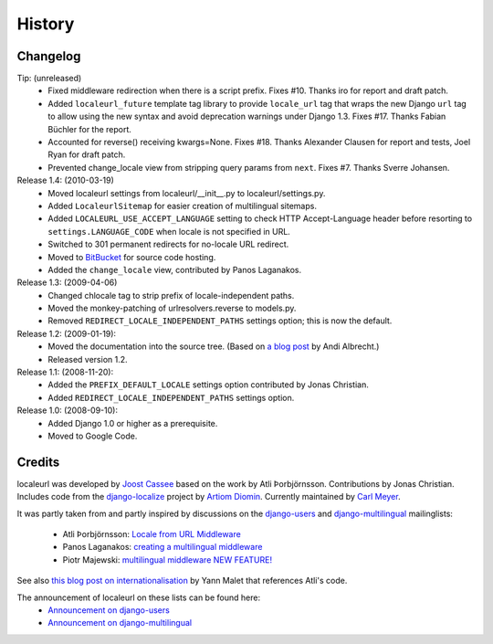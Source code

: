 =======
History
=======

Changelog
---------

Tip: (unreleased)
  * Fixed middleware redirection when there is a script
    prefix. Fixes #10. Thanks iro for report and draft patch.
  * Added ``localeurl_future`` template tag library to provide ``locale_url``
    tag that wraps the new Django ``url`` tag to allow using the new syntax and
    avoid deprecation warnings under Django 1.3. Fixes #17. Thanks Fabian
    Büchler for the report.
  * Accounted for reverse() receiving kwargs=None. Fixes #18. Thanks Alexander
    Clausen for report and tests, Joel Ryan for draft patch.
  * Prevented change_locale view from stripping query params from ``next``.
    Fixes #7. Thanks Sverre Johansen.

Release 1.4: (2010-03-19)
  * Moved localeurl settings from localeurl/__init__.py to
    localeurl/settings.py.
  * Added ``LocaleurlSitemap`` for easier creation of multilingual
    sitemaps.
  * Added ``LOCALEURL_USE_ACCEPT_LANGUAGE`` setting to check HTTP
    Accept-Language header before resorting to
    ``settings.LANGUAGE_CODE`` when locale is not specified in URL.
  * Switched to 301 permanent redirects for no-locale URL redirect.
  * Moved to `BitBucket`_ for source code hosting.
  * Added the ``change_locale`` view, contributed by Panos Laganakos.

Release 1.3: (2009-04-06)
  * Changed chlocale tag to strip prefix of locale-independent paths.
  * Moved the monkey-patching of urlresolvers.reverse to models.py.
  * Removed ``REDIRECT_LOCALE_INDEPENDENT_PATHS`` settings option; this is now
    the default.

Release 1.2: (2009-01-19):
  * Moved the documentation into the source tree. (Based on `a blog post`_ by
    Andi Albrecht.)
  * Released version 1.2.

Release 1.1: (2008-11-20):
  * Added the ``PREFIX_DEFAULT_LOCALE`` settings option contributed by Jonas
    Christian.
  * Added ``REDIRECT_LOCALE_INDEPENDENT_PATHS`` settings option.

Release 1.0: (2008-09-10):
  * Added Django 1.0 or higher as a prerequisite.
  * Moved to Google Code.

.. _`BitBucket`: http://www.bitbucket.org/carljm/django-localeurl/
.. _`a blog post`: http://andialbrecht.blogspot.com/2008/10/google-code-sphinx-theme.html

Credits
-------

localeurl was developed by `Joost Cassee`_ based on the work by Atli
Þorbjörnsson. Contributions by Jonas Christian. Includes code from the
`django-localize`_ project by `Artiom Diomin`_. Currently maintained
by `Carl Meyer`_.

It was partly taken from and partly inspired by discussions on the
django-users_ and django-multilingual_ mailinglists:

 * Atli Þorbjörnsson: `Locale from URL Middleware`_
 * Panos Laganakos: `creating a multilingual middleware`_
 * Piotr Majewski: `multilingual middleware NEW FEATURE!`_

See also `this blog post on internationalisation`_ by Yann Malet that
references Atli's code.

The announcement of localeurl on these lists can be found here:
 * `Announcement on django-users`_
 * `Announcement on django-multilingual`_

.. _`Carl Meyer`: http://www.oddbird.net/
.. _`Joost Cassee`: http://joost.cassee.net/
.. _`django-localize`: http://github.com/kron4eg/django-localize/tree/master
.. _`Artiom Diomin`: http://jabber.linux.md/
.. _django-users: http://groups.google.com/group/django-users
.. _django-multilingual: http://code.google.com/p/django-multilingual/
.. _`Locale from URL Middleware`: http://groups.google.com/group/django-users/browse_thread/thread/7c5508174340191a/8cb2eb93168ef282
.. _`creating a multilingual middleware`: http://groups.google.com/group/django-multilingual/browse_thread/thread/b05fc30232069e1d/3e2e3ef2830cc36a
.. _`multilingual middleware NEW FEATURE!`: http://groups.google.com/group/django-multilingual/browse_thread/thread/6801ea196d2aa2a9/1c8c854c474cb420
.. _`this blog post on internationalisation`: http://yml-blog.blogspot.com/2007/12/django-internationalisation.html
.. _`Announcement on django-users`: http://groups.google.com/group/django-users/browse_thread/thread/413e46ab3517831
.. _`Announcement on django-multilingual`: http://groups.google.com/group/django-multilingual/browse_thread/thread/bb56598b289bd488

